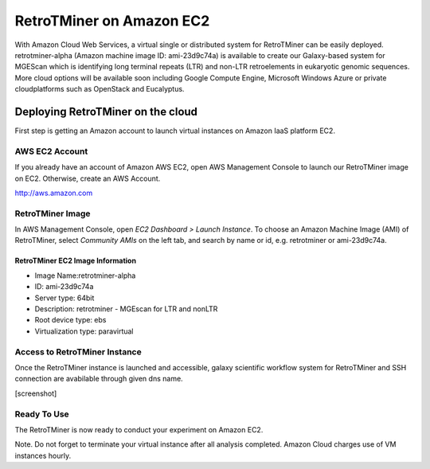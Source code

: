 RetroTMiner on Amazon EC2
=========================

With Amazon Cloud Web Services, a virtual single or distributed system for RetroTMiner can be easily deployed. retrotminer-alpha (Amazon machine image ID: ami-23d9c74a) is available to create our Galaxy-based system for MGEScan which is identifying long terminal repeats (LTR) and non-LTR retroelements in eukaryotic genomic sequences. More cloud options will be available soon including Google Compute Engine, Microsoft Windows Azure or private cloudplatforms such as OpenStack and Eucalyptus.

Deploying RetroTMiner on the cloud
----------------------------------

First step is getting an Amazon account to launch virtual instances on Amazon IaaS platform EC2.

AWS EC2 Account
^^^^^^^^^^^^^^^
If you already have an account of Amazon AWS EC2, open AWS Management Console to launch our RetroTMiner image on EC2. Otherwise, create an AWS Account.

http://aws.amazon.com

.. image:: images/aws-management-console.png

RetroTMiner Image
^^^^^^^^^^^^^^^^^^^^^^^^^

In AWS Management Console, open *EC2 Dashboard > Launch Instance*. To choose an Amazon Machine Image (AMI) of RetroTMiner, select *Community AMIs* on the left tab, and search by name or id, e.g. retrotminer or ami-23d9c74a.

.. image:: images/aws-finding-image.png

RetroTMiner EC2 Image Information
""""""""""""""""""""""""""""""""""

* Image Name:retrotminer-alpha
* ID: ami-23d9c74a
* Server type: 64bit
* Description: retrotminer - MGEscan for LTR and nonLTR
* Root device type: ebs 
* Virtualization type: paravirtual

Access to RetroTMiner Instance
^^^^^^^^^^^^^^^^^^^^^^^^^^^^^^^^^^^^^^^

Once the RetroTMiner instance is launched and accessible, galaxy scientific workflow system for RetroTMiner and SSH connection are avabilable through given dns name.

[screenshot]

Ready To Use
^^^^^^^^^^^^

The RetroTMiner is now ready to conduct your experiment on Amazon EC2.

Note. Do not forget to terminate your virtual instance after all analysis completed. Amazon Cloud charges use of VM instances hourly.
